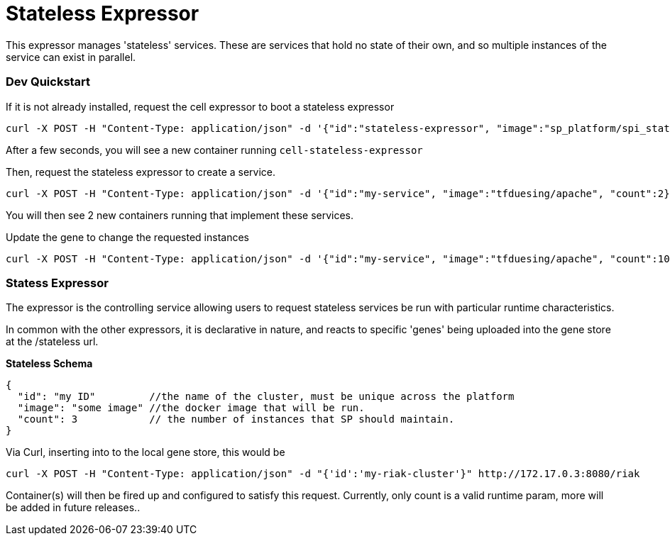# Stateless Expressor

This expressor manages 'stateless' services. These are services that hold no state of their own, and so multiple
instances of the service can exist in parallel. 

### Dev Quickstart

If it is not already installed, request the cell expressor to boot a stateless expressor
```
curl -X POST -H "Content-Type: application/json" -d '{"id":"stateless-expressor", "image":"sp_platform/spi_stateless_expressor"}' http://172.17.0.3:8080/cell
```

After a few seconds, you will see a new container running `cell-stateless-expressor`

Then, request the stateless expressor to create a service.
```
curl -X POST -H "Content-Type: application/json" -d '{"id":"my-service", "image":"tfduesing/apache", "count":2}' http://172.17.0.3:8080/stateless

```

You will then see 2 new containers running that implement these services.

Update the gene to change the requested instances

```
curl -X POST -H "Content-Type: application/json" -d '{"id":"my-service", "image":"tfduesing/apache", "count":10}' http://172.17.0.3:8080/stateless
```

### Statess Expressor

The expressor is the controlling service allowing users to request stateless services be run with particular runtime characteristics.

In common with the other expressors, it is declarative in nature, and reacts to specific 'genes' being
uploaded into the gene store at the /stateless url.

*Stateless Schema*
```
{
  "id": "my ID"         //the name of the cluster, must be unique across the platform
  "image": "some image" //the docker image that will be run.
  "count": 3            // the number of instances that SP should maintain.
}
```

Via Curl, inserting into to the local gene store, this would be
```
curl -X POST -H "Content-Type: application/json" -d "{'id':'my-riak-cluster'}" http://172.17.0.3:8080/riak
```

Container(s) will then be fired up and configured to satisfy this request.  
Currently, only count is a valid runtime param, more will be added in future releases..

